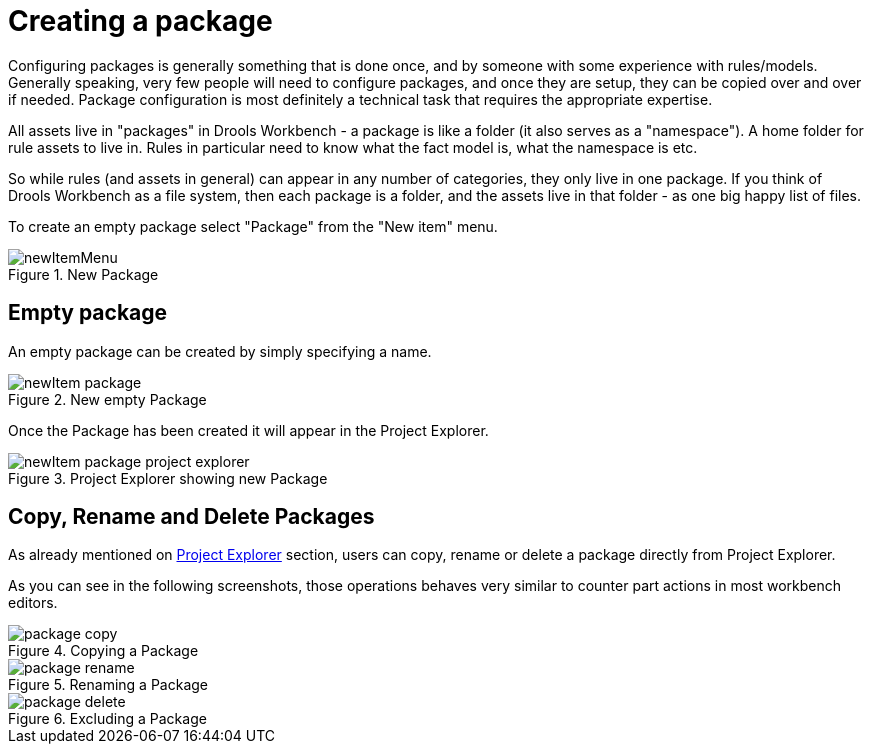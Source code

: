 [[_drools.newpackage]]
= Creating a package

Configuring packages is generally something that is done once, and by someone with some experience with rules/models.
Generally speaking, very few people will need to configure packages, and once they are setup, they can be copied over and over if needed.
Package configuration is most definitely a technical task that requires the appropriate expertise.

All assets live in "packages" in Drools Workbench - a package is like a folder (it also serves as a "namespace"). A home folder for rule assets to live in.
Rules in particular need to know what the fact model is, what the namespace is etc.

So while rules (and assets in general) can appear in any number of categories, they only live in one package.
If you think of Drools Workbench as a file system, then each package is a folder, and the assets live in that folder - as one big happy list of files.

To create an empty package select "Package" from the "New item" menu.

.New Package
image::Workbench/AuthoringAssets/newItemMenu.png[align="center"]


== Empty package


An empty package can be created by simply specifying a name.

.New empty Package
image::Workbench/AuthoringAssets/newItem-package.png[align="center"]


Once the Package has been created it will appear in the Project Explorer.

.Project Explorer showing new Package
image::Workbench/AuthoringAssets/newItem-package-project-explorer.png[align="center"]


== Copy, Rename and Delete Packages


As already mentioned on <<_wb.projectexplorercopyrenamedeleteactions,Project Explorer>> section, users can copy, rename or delete a package directly from Project Explorer.

As you can see in the following screenshots, those operations behaves very similar to counter part actions in most workbench editors.

.Copying a Package
image::Workbench/AuthoringAssets/package-copy.png[align="center"]


.Renaming a Package
image::Workbench/AuthoringAssets/package-rename.png[align="center"]


.Excluding a Package
image::Workbench/AuthoringAssets/package-delete.png[align="center"]
